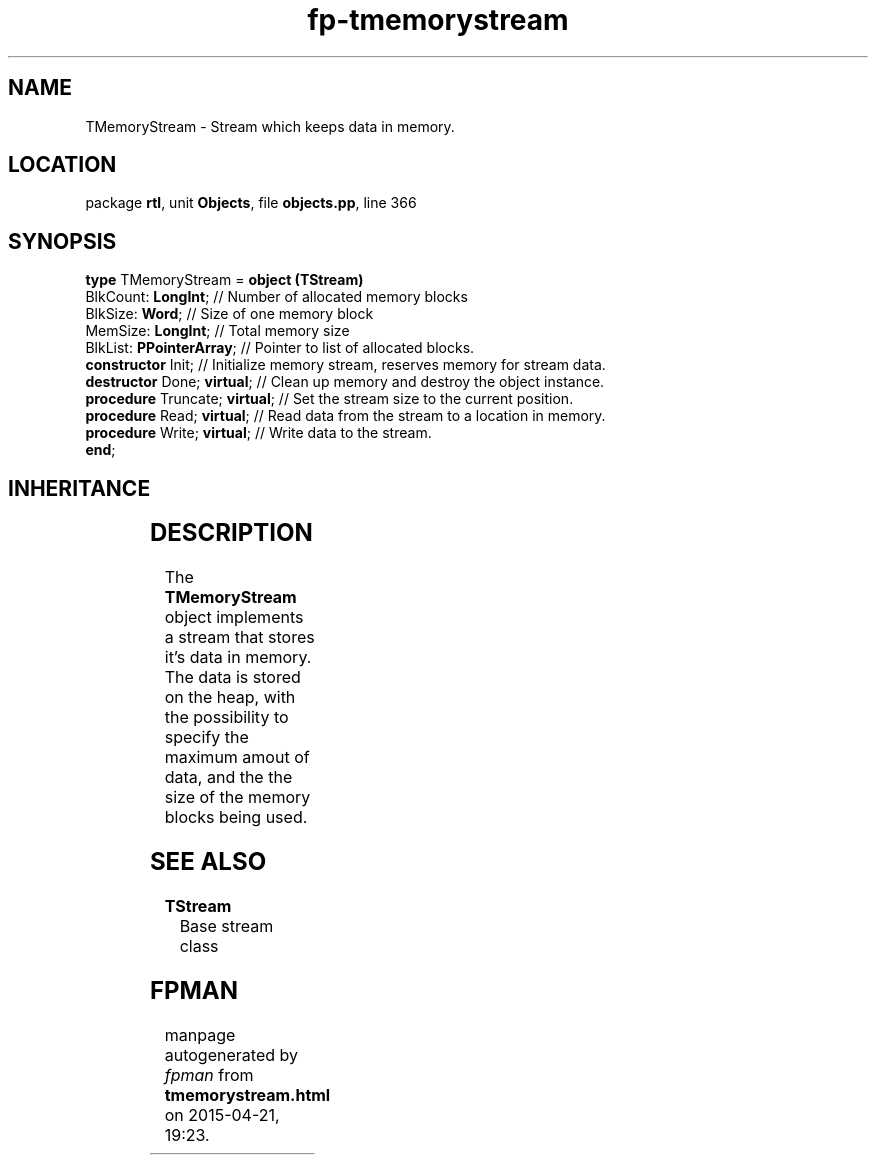 .\" file autogenerated by fpman
.TH "fp-tmemorystream" 3 "2014-03-14" "fpman" "Free Pascal Programmer's Manual"
.SH NAME
TMemoryStream - Stream which keeps data in memory.
.SH LOCATION
package \fBrtl\fR, unit \fBObjects\fR, file \fBobjects.pp\fR, line 366
.SH SYNOPSIS
\fBtype\fR TMemoryStream = \fBobject (TStream)\fR
  BlkCount: \fBLongInt\fR;           // Number of allocated memory blocks
  BlkSize: \fBWord\fR;               // Size of one memory block
  MemSize: \fBLongInt\fR;            // Total memory size
  BlkList: \fBPPointerArray\fR;      // Pointer to list of allocated blocks.
  \fBconstructor\fR Init;            // Initialize memory stream, reserves memory for stream data.
  \fBdestructor\fR Done; \fBvirtual\fR;    // Clean up memory and destroy the object instance.
  \fBprocedure\fR Truncate; \fBvirtual\fR; // Set the stream size to the current position.
  \fBprocedure\fR Read; \fBvirtual\fR;     // Read data from the stream to a location in memory.
  \fBprocedure\fR Write; \fBvirtual\fR;    // Write data to the stream.
.br
\fBend\fR;
.SH INHERITANCE
.TS
l l
l l
l l.
\fBTMemoryStream\fR	Stream which keeps data in memory.
\fBTStream\fR	Base stream class
\fBTObject\fR	Basis of all objects
.TE
.SH DESCRIPTION
The \fBTMemoryStream\fR object implements a stream that stores it's data in memory. The data is stored on the heap, with the possibility to specify the maximum amout of data, and the the size of the memory blocks being used.


.SH SEE ALSO
.TP
.B TStream
Base stream class

.SH FPMAN
manpage autogenerated by \fIfpman\fR from \fBtmemorystream.html\fR on 2015-04-21, 19:23.

